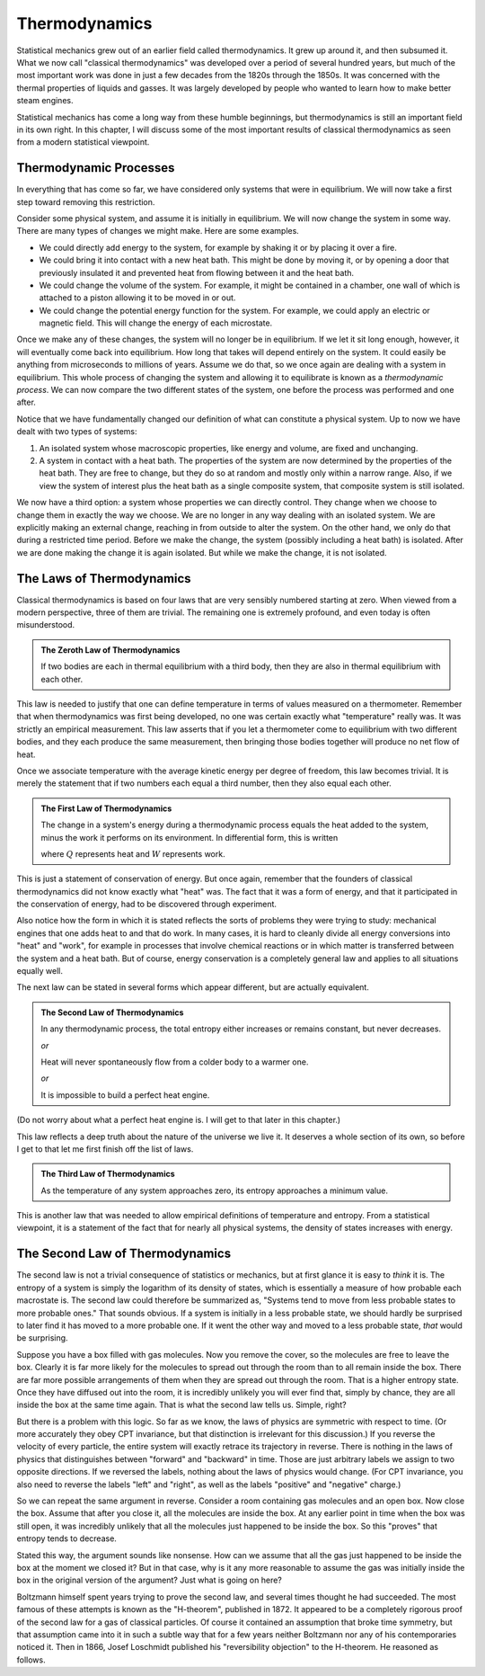 Thermodynamics
##############

Statistical mechanics grew out of an earlier field called thermodynamics.  It grew up around it, and then subsumed it.
What we now call "classical thermodynamics" was developed over a period of several hundred years, but much of the most
important work was done in just a few decades from the 1820s through the 1850s.  It was concerned with the thermal
properties of liquids and gasses.  It was largely developed by people who wanted to learn how to make better steam
engines.

Statistical mechanics has come a long way from these humble beginnings, but thermodynamics is still an important field
in its own right.  In this chapter, I will discuss some of the most important results of classical thermodynamics as
seen from a modern statistical viewpoint.


Thermodynamic Processes
=======================

In everything that has come so far, we have considered only systems that were in equilibrium.  We will now take a first
step toward removing this restriction.

Consider some physical system, and assume it is initially in equilibrium.  We will now change the system in some way.
There are many types of changes we might make.  Here are some examples.

* We could directly add energy to the system, for example by shaking it or by placing it over a fire.

* We could bring it into contact with a new heat bath.  This might be done by moving it, or by opening a door that
  previously insulated it and prevented heat from flowing between it and the heat bath.

* We could change the volume of the system.  For example, it might be contained in a chamber, one wall of which is
  attached to a piston allowing it to be moved in or out.

* We could change the potential energy function for the system.  For example, we could apply an electric or magnetic
  field.  This will change the energy of each microstate.

Once we make any of these changes, the system will no longer be in equilibrium.  If we let it sit long enough, however,
it will eventually come back into equilibrium.  How long that takes will depend entirely on the system.  It could
easily be anything from microseconds to millions of years.  Assume we do that, so we once again are dealing with a
system in equilibrium.  This whole process of changing the system and allowing it to equilibrate is known as a
*thermodynamic process*.  We can now compare the two different states of the system, one before the process was
performed and one after.

Notice that we have fundamentally changed our definition of what can constitute a physical system.  Up to now we have
dealt with two types of systems:

1. An isolated system whose macroscopic properties, like energy and volume, are fixed and unchanging.

2. A system in contact with a heat bath.  The properties of the system are now determined by the properties of the heat
   bath.  They are free to change, but they do so at random and mostly only within a narrow range.  Also, if we view
   the system of interest plus the heat bath as a single composite system, that composite system is still isolated.

We now have a third option: a system whose properties we can directly control.  They change when we choose to change
them in exactly the way we choose.  We are no longer in any way dealing with an isolated system.  We are explicitly
making an external change, reaching in from outside to alter the system.  On the other hand, we only do that during a
restricted time period.  Before we make the change, the system (possibly including a heat bath) is isolated.  After we
are done making the change it is again isolated.  But while we make the change, it is not isolated.


The Laws of Thermodynamics
==========================

Classical thermodynamics is based on four laws that are very sensibly numbered starting at zero.  When viewed from a
modern perspective, three of them are trivial.  The remaining one is extremely profound, and even today is often
misunderstood.

.. admonition:: The Zeroth Law of Thermodynamics

    If two bodies are each in thermal equilibrium with a third body, then they are also in thermal equilibrium with
    each other.

This law is needed to justify that one can define temperature in terms of values measured on a thermometer.  Remember
that when thermodynamics was first being developed, no one was certain exactly what "temperature" really was.  It was
strictly an empirical measurement.  This law asserts that if you let a thermometer come to equilibrium with two
different bodies, and they each produce the same measurement, then bringing those bodies together will produce no net
flow of heat.

Once we associate temperature with the average kinetic energy per degree of freedom, this law becomes trivial.  It is
merely the statement that if two numbers each equal a third number, then they also equal each other.

.. admonition:: The First Law of Thermodynamics

    The change in a system's energy during a thermodynamic process equals the heat added to the system, minus the work
    it performs on its environment.  In differential form, this is written
    
    .. math::
        dE=dQ-dW
        :label: first-law

    where :math:`Q` represents heat and :math:`W` represents work.

This is just a statement of conservation of energy.  But once again, remember that the founders of classical
thermodynamics did not know exactly what "heat" was.  The fact that it was a form of energy, and that it participated
in the conservation of energy, had to be discovered through experiment.

Also notice how the form in which it is stated reflects the sorts of problems they were trying to study: mechanical
engines that one adds heat to and that do work.  In many cases, it is hard to cleanly divide all energy conversions
into "heat" and "work", for example in processes that involve chemical reactions or in which matter is transferred
between the system and a heat bath.  But of course, energy conservation is a completely general law and applies to all
situations equally well.

The next law can be stated in several forms which appear different, but are actually equivalent.

.. admonition:: The Second Law of Thermodynamics
    
    In any thermodynamic process, the total entropy either increases or remains constant, but never decreases.
    
    *or*
    
    Heat will never spontaneously flow from a colder body to a warmer one.
    
    *or*
    
    It is impossible to build a perfect heat engine.

(Do not worry about what a perfect heat engine is.  I will get to that later in this chapter.)

This law reflects a deep truth about the nature of the universe we live it.  It deserves a whole section of its own, so
before I get to that let me first finish off the list of laws.

.. admonition:: The Third Law of Thermodynamics

    As the temperature of any system approaches zero, its entropy approaches a minimum value.

This is another law that was needed to allow empirical definitions of temperature and entropy.  From a statistical
viewpoint, it is a statement of the fact that for nearly all physical systems, the density of states increases with
energy.


The Second Law of Thermodynamics
================================

The second law is not a trivial consequence of statistics or mechanics, but at first glance it is easy to *think* it
is.  The entropy of a system is simply the logarithm of its density of states, which is essentially a measure of how
probable each macrostate is.  The second law could therefore be summarized as, "Systems tend to move from less probable
states to more probable ones."  That sounds obvious.  If a system is initially in a less probable state, we should
hardly be surprised to later find it has moved to a more probable one.  If it went the other way and moved to a less
probable state, *that* would be surprising.

Suppose you have a box filled with gas molecules.  Now you remove the cover, so the molecules are free to leave the
box.  Clearly it is far more likely for the molecules to spread out through the room than to all remain inside the box.
There are far more possible arrangements of them when they are spread out through the room.  That is a higher entropy
state.  Once they have diffused out into the room, it is incredibly unlikely you will ever find that, simply by chance,
they are all inside the box at the same time again.  That is what the second law tells us.  Simple, right?

But there is a problem with this logic.  So far as we know, the laws of physics are symmetric with respect to time.  (Or
more accurately they obey CPT invariance, but that distinction is irrelevant for this discussion.)  If you reverse the
velocity of every particle, the entire system will exactly retrace its trajectory in reverse.  There is nothing in the
laws of physics that distinguishes between "forward" and "backward" in time.  Those are just arbitrary labels we assign
to two opposite directions.  If we reversed the labels, nothing about the laws of physics would change.  (For CPT
invariance, you also need to reverse the labels "left" and "right", as well as the labels "positive" and "negative"
charge.)

So we can repeat the same argument in reverse.  Consider a room containing gas molecules and an open box.  Now close the
box.  Assume that after you close it, all the molecules are inside the box.  At any earlier point in time when the box
was still open, it was incredibly unlikely that all the molecules just happened to be inside the box.  So this "proves"
that entropy tends to decrease.

Stated this way, the argument sounds like nonsense.  How can we assume that all the gas just happened to be inside the
box at the moment we closed it?  But in that case, why is it any more reasonable to assume the gas was initially
inside the box in the original version of the argument?  Just what is going on here?

Boltzmann himself spent years trying to prove the second law, and several times thought he had succeeded.  The most
famous of these attempts is known as the "H-theorem", published in 1872.  It appeared to be a completely rigorous proof
of the second law for a gas of classical particles.  Of course it contained an assumption that broke time symmetry, but
that assumption came into it in such a subtle way that for a few years neither Boltzmann nor any of his contemporaries
noticed it.  Then in 1866, Josef Loschmidt published his "reversibility objection" to the H-theorem.  He reasoned as
follows.